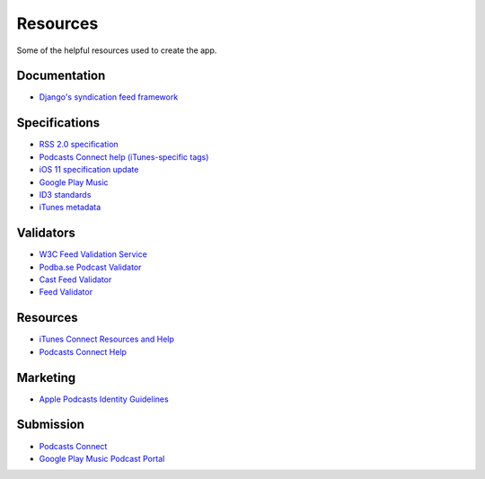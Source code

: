.. _resources:

Resources
*********

Some of the helpful resources used to create the app.

Documentation
=============

* `Django's syndication feed framework <https://docs.djangoproject.com/en/2.0/ref/contrib/syndication/>`_

Specifications
==============

* `RSS 2.0 specification <http://cyber.harvard.edu/rss/rss.html>`_
* `Podcasts Connect help (iTunes-specific tags) <https://help.apple.com/itc/podcasts_connect/#/itcb54353390>`_
* `iOS 11 specification update <http://podcasts.apple.com/resources/spec/ApplePodcastsSpecUpdatesiOS11.pdf>`_
* `Google Play Music <https://support.google.com/googleplay/podcasts/answer/6260341>`_
* `ID3 standards <http://id3.org/Developer%20Information>`_
* `iTunes metadata <http://forums.whirlpool.net.au/archive/928786>`_

Validators
==========

* `W3C Feed Validation Service <https://validator.w3.org/feed/>`_
* `Podba.se Podcast Validator <http://podba.se/validate/>`_
* `Cast Feed Validator <http://castfeedvalidator.com/>`_
* `Feed Validator <http://www.feedvalidator.org/>`_

Resources
=========

* `iTunes Connect Resources and Help <https://itunespartner.apple.com/en/podcasts/overview>`_
* `Podcasts Connect Help <https://help.apple.com/itc/podcasts_connect/>`_

Marketing
=========

* `Apple Podcasts Identity Guidelines <https://www.apple.com/itunes/marketing-on-podcasts/identity-guidelines.html>`_

Submission
==========

* `Podcasts Connect <https://podcastsconnect.apple.com/>`_
* `Google Play Music Podcast Portal <https://play.google.com/music/podcasts/portal>`_
